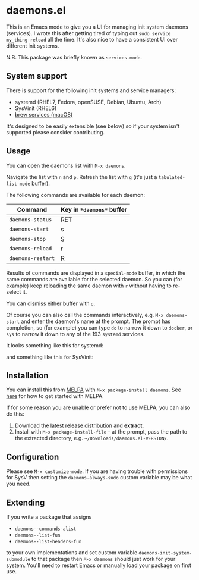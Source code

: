 * daemons.el [[https://melpa.org/#/daemons][file:https://melpa.org/packages/daemons-badge.svg]] [[https://stable.melpa.org/#/daemons][file:https://stable.melpa.org/packages/daemons-badge.svg]]

This is an Emacs mode to give you a UI for managing init system daemons (services). I wrote this after getting tired of typing out =sudo service my_thing reload= all the time. It's also nice to have a consistent UI over different init systems.

N.B. This package was briefly known as =services-mode=.

** System support

There is support for the following init systems and service managers:

- systemd (RHEL7, Fedora, openSUSE, Debian, Ubuntu, Arch)
- SysVinit (RHEL6)
- [[https://github.com/Homebrew/homebrew-services][brew services (macOS)]]

It's designed to be easily extensible (see below) so if your system isn't supported please consider contributing.

** Usage

You can open the daemons list with =M-x daemons=.

Navigate the list with =n= and =p=. Refresh the list with =g= (it's just a =tabulated-list-mode= buffer).

The following commands are available for each daemon:

| Command         | Key in =*daemons*= buffer |
|-----------------+-------------------------|
| =daemons-status=  | RET                     |
| =daemons-start=   | s                       |
| =daemons-stop=    | S                       |
| =daemons-reload=  | r                       |
| =daemons-restart= | R                       |

Results of commands are displayed in a =special-mode= buffer, in which the same commands are available for the selected daemon. So you can (for example) keep reloading the same daemon with =r= without having to re-select it.

You can dismiss either buffer with =q=.

Of course you can also call the commands interactively, e.g. =M-x daemons-start= and enter the daemon's name at the prompt. The prompt has completion, so (for example) you can type =do= to narrow it down to =docker=, or =sys= to narrow it down to any of the 193 =systemd= services.

It looks something like this for systemd:

[[./img/daemons-systemd-demo.png]]

and something like this for SysVinit:

[[./img/daemons-sysvinit-demo.png]]

** Installation

You can install this from [[https://melpa.org][MELPA]] with =M-x package-install daemons=. See [[https://melpa.org/#/getting-started][here]] for how to get started with MELPA.

If for some reason you are unable or prefer not to use MELPA, you can also do this:

1. Download the [[https://github.com/cbowdon/daemons.el/releases][latest release distribution]] and *extract*.
2. Install with =M-x package-install-file= - at the prompt, pass the path to the extracted directory, e.g. =~/Downloads/daemons.el-VERSION/=.

** Configuration

Please see =M-x customize-mode=. If you are having trouble with permissions for SysV then setting the =daemons-always-sudo= custom variable may be what you need.

** Extending

If you write a package that assigns

- =daemons--commands-alist=
- =daemons--list-fun=
- =daemons--list-headers-fun=

to your own implementations and set custom variable =daemons-init-system-submodule= to that package then =M-x daemons= should just work for your system. You'll need to restart Emacs or manually load your package on first use.
